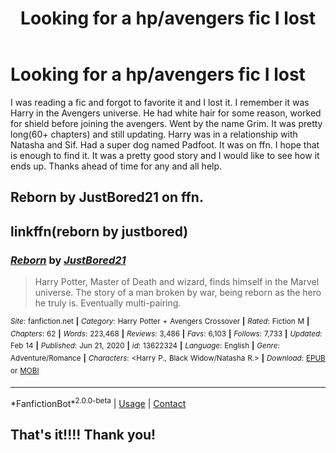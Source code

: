 #+TITLE: Looking for a hp/avengers fic I lost

* Looking for a hp/avengers fic I lost
:PROPERTIES:
:Author: Dan2510
:Score: 3
:DateUnix: 1613825251.0
:DateShort: 2021-Feb-20
:FlairText: What's That Fic?
:END:
I was reading a fic and forgot to favorite it and I lost it. I remember it was Harry in the Avengers universe. He had white hair for some reason, worked for shield before joining the avengers. Went by the name Grim. It was pretty long(60+ chapters) and still updating. Harry was in a relationship with Natasha and Sif. Had a super dog named Padfoot. It was on ffn. I hope that is enough to find it. It was a pretty good story and I would like to see how it ends up. Thanks ahead of time for any and all help.


** Reborn by JustBored21 on ffn.
:PROPERTIES:
:Author: chaengsquiat
:Score: 2
:DateUnix: 1613828999.0
:DateShort: 2021-Feb-20
:END:


** linkffn(reborn by justbored)
:PROPERTIES:
:Author: anontarg
:Score: 1
:DateUnix: 1613831587.0
:DateShort: 2021-Feb-20
:END:

*** [[https://www.fanfiction.net/s/13622324/1/][*/Reborn/*]] by [[https://www.fanfiction.net/u/11649002/JustBored21][/JustBored21/]]

#+begin_quote
  Harry Potter, Master of Death and wizard, finds himself in the Marvel universe. The story of a man broken by war, being reborn as the hero he truly is. Eventually multi-pairing.
#+end_quote

^{/Site/:} ^{fanfiction.net} ^{*|*} ^{/Category/:} ^{Harry} ^{Potter} ^{+} ^{Avengers} ^{Crossover} ^{*|*} ^{/Rated/:} ^{Fiction} ^{M} ^{*|*} ^{/Chapters/:} ^{62} ^{*|*} ^{/Words/:} ^{223,468} ^{*|*} ^{/Reviews/:} ^{3,486} ^{*|*} ^{/Favs/:} ^{6,103} ^{*|*} ^{/Follows/:} ^{7,733} ^{*|*} ^{/Updated/:} ^{Feb} ^{14} ^{*|*} ^{/Published/:} ^{Jun} ^{21,} ^{2020} ^{*|*} ^{/id/:} ^{13622324} ^{*|*} ^{/Language/:} ^{English} ^{*|*} ^{/Genre/:} ^{Adventure/Romance} ^{*|*} ^{/Characters/:} ^{<Harry} ^{P.,} ^{Black} ^{Widow/Natasha} ^{R.>} ^{*|*} ^{/Download/:} ^{[[http://www.ff2ebook.com/old/ffn-bot/index.php?id=13622324&source=ff&filetype=epub][EPUB]]} ^{or} ^{[[http://www.ff2ebook.com/old/ffn-bot/index.php?id=13622324&source=ff&filetype=mobi][MOBI]]}

--------------

*FanfictionBot*^{2.0.0-beta} | [[https://github.com/FanfictionBot/reddit-ffn-bot/wiki/Usage][Usage]] | [[https://www.reddit.com/message/compose?to=tusing][Contact]]
:PROPERTIES:
:Author: FanfictionBot
:Score: 1
:DateUnix: 1613831611.0
:DateShort: 2021-Feb-20
:END:


** That's it!!!! Thank you!
:PROPERTIES:
:Author: Dan2510
:Score: 1
:DateUnix: 1613835357.0
:DateShort: 2021-Feb-20
:END:
